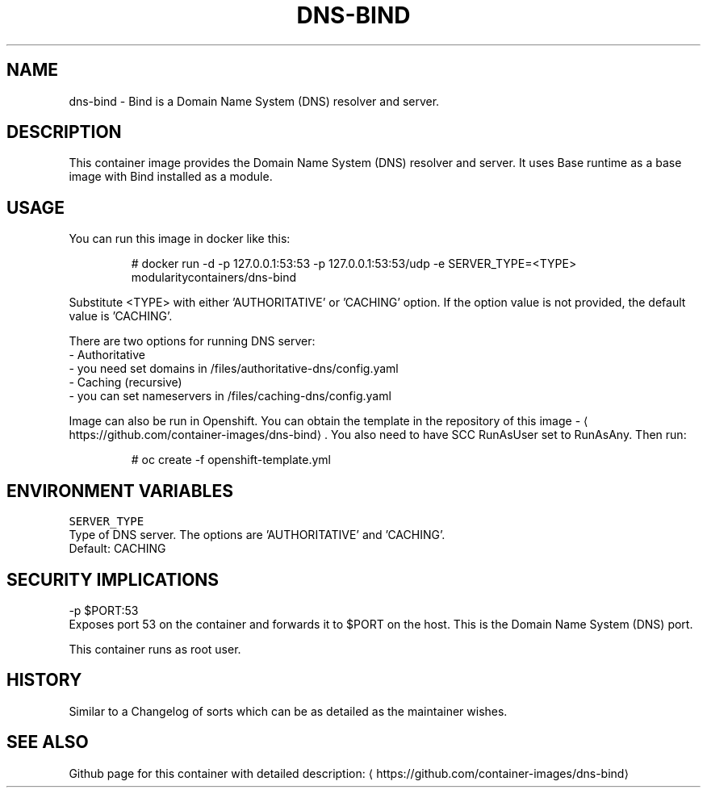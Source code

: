 .TH "DNS-BIND " "1" " Container Image Pages" "Rado Pitonak" "June 22, 2017" 
.nh
.ad l


.SH NAME
.PP
dns\-bind \- Bind is a Domain Name System (DNS) resolver and server.


.SH DESCRIPTION
.PP
This container image provides the Domain Name System (DNS) resolver and server. It uses Base runtime as a base image with Bind installed as a module.


.SH USAGE
.PP
You can run this image in docker like this:

.PP
.RS

.nf
  # docker run \-d \-p 127.0.0.1:53:53 \-p 127.0.0.1:53:53/udp \-e SERVER\_TYPE=<TYPE> modularitycontainers/dns\-bind

.fi
.RE

.PP
Substitute <TYPE> with either 'AUTHORITATIVE' or 'CACHING' option. If the option value is not provided, the default value is 'CACHING'.

.PP
There are two options for running DNS server:
 \- Authoritative
    \- you need set domains in /files/authoritative\-dns/config.yaml
 \- Caching (recursive)
    \- you can set nameservers in /files/caching\-dns/config.yaml

.PP
Image can also be run in Openshift. You can obtain the template in the repository of this image \- 
\[la]https://github.com/container-images/dns-bind\[ra]\&. You also need to have SCC RunAsUser set to RunAsAny. Then run:

.PP
.RS

.nf
# oc create \-f openshift\-template.yml

.fi
.RE


.SH ENVIRONMENT VARIABLES
.PP
\fB\fCSERVER\_TYPE\fR
  Type of DNS server. The options are 'AUTHORITATIVE' and 'CACHING'.
  Default: CACHING


.SH SECURITY IMPLICATIONS
.PP
\-p $PORT:53
    Exposes port 53 on the container and forwards it to $PORT on the host. This is the Domain Name System (DNS) port.

.PP
This container runs as root user.


.SH HISTORY
.PP
Similar to a Changelog of sorts which can be as detailed as the maintainer wishes.


.SH SEE ALSO
.PP
Github page for this container with detailed description: 
\[la]https://github.com/container-images/dns-bind\[ra]
